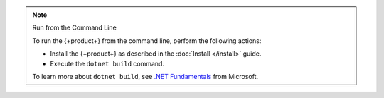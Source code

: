 .. note:: Run from the Command Line

   To run the {+product+} from the command line, perform the following actions:
   
   - Install the {+product+} as described in the :doc:`Install </install>` guide.
   - Execute the ``dotnet build`` command.
   
   To learn more about ``dotnet build``, see 
   `.NET Fundamentals <https://docs.microsoft.com/en-us/dotnet/core/tools/dotnet-build>`__
   from Microsoft.
